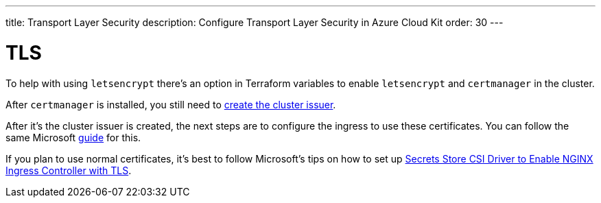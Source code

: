---
title: Transport Layer Security
description: Configure Transport Layer Security in Azure Cloud Kit
order: 30
---

= TLS

To help with using `letsencrypt` there's an option in Terraform variables to enable `letsencrypt` and `certmanager` in the cluster.

After `certmanager` is installed, you still need to https://learn.microsoft.com/en-us/azure/aks/ingress-tls?tabs=azure-cli#create-a-ca-cluster-issuer[create the cluster issuer].

After it's the cluster issuer is created, the next steps are to configure the ingress to use these certificates. You can follow the same Microsoft https://learn.microsoft.com/en-us/azure/aks/ingress-tls?tabs=azure-cli#update-your-ingress-routes[guide] for this.

If you plan to use normal certificates, it's best to follow Microsoft's tips on how to set up https://learn.microsoft.com/en-us/azure/aks/csi-secrets-store-nginx-tls[Secrets Store CSI Driver to Enable NGINX Ingress Controller with TLS].
